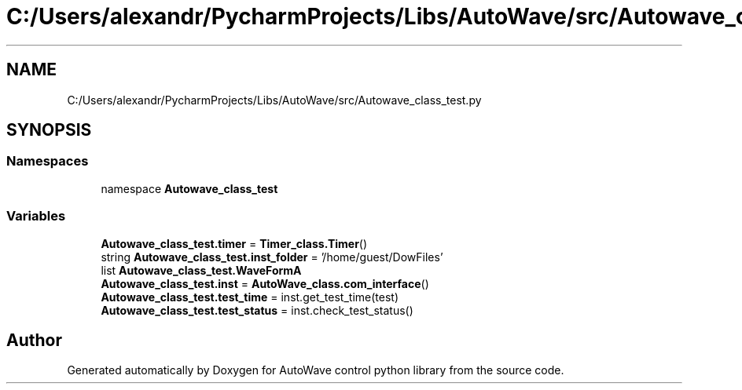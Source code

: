 .TH "C:/Users/alexandr/PycharmProjects/Libs/AutoWave/src/Autowave_class_test.py" 3 "Tue Oct 5 2021" "AutoWave control python library" \" -*- nroff -*-
.ad l
.nh
.SH NAME
C:/Users/alexandr/PycharmProjects/Libs/AutoWave/src/Autowave_class_test.py
.SH SYNOPSIS
.br
.PP
.SS "Namespaces"

.in +1c
.ti -1c
.RI "namespace \fBAutowave_class_test\fP"
.br
.in -1c
.SS "Variables"

.in +1c
.ti -1c
.RI "\fBAutowave_class_test\&.timer\fP = \fBTimer_class\&.Timer\fP()"
.br
.ti -1c
.RI "string \fBAutowave_class_test\&.inst_folder\fP = '/home/guest/DowFiles'"
.br
.ti -1c
.RI "list \fBAutowave_class_test\&.WaveFormA\fP"
.br
.ti -1c
.RI "\fBAutowave_class_test\&.inst\fP = \fBAutoWave_class\&.com_interface\fP()"
.br
.ti -1c
.RI "\fBAutowave_class_test\&.test_time\fP = inst\&.get_test_time(test)"
.br
.ti -1c
.RI "\fBAutowave_class_test\&.test_status\fP = inst\&.check_test_status()"
.br
.in -1c
.SH "Author"
.PP 
Generated automatically by Doxygen for AutoWave control python library from the source code\&.
